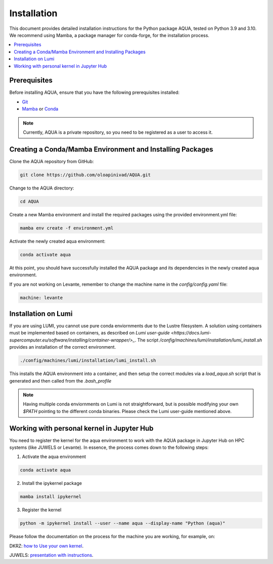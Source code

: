 Installation
============

This document provides detailed installation instructions for the Python package AQUA, tested on Python 3.9 and 3.10. 
We recommend using Mamba, a package manager for conda-forge, for the installation process.

.. contents::
   :local:
   :depth: 1

Prerequisites
-------------

Before installing AQUA, ensure that you have the following prerequisites installed:

- `Git <https://git-scm.com/book/en/v2/Getting-Started-Installing-Git>`_
- `Mamba <https://github.com/mamba-org/mamba>`_ or `Conda <https://docs.conda.io/projects/conda/en/latest/user-guide/install/>`_

.. note ::
    Currently, AQUA is a private repository, so you need to be registered as a user to access it.

Creating a Conda/Mamba Environment and Installing Packages
----------------------------------------------------------

Clone the AQUA repository from GitHub:

.. code-block:: bash
   
   git clone https://github.com/oloapinivad/AQUA.git

Change to the AQUA directory:

.. code-block:: bash
   
   cd AQUA

Create a new Mamba environment and install the required packages using the provided environment.yml file:

.. code-block:: bash
   
   mamba env create -f environment.yml

Activate the newly created aqua environment:

.. code-block:: bash
   
   conda activate aqua

At this point, you should have successfully installed the AQUA package and its dependencies 
in the newly created aqua environment.


If you are not working on Levante, remember to change the machine name in the `config/config.yaml` file:

.. code-block:: markdown
   
   machine: levante

Installation on Lumi
--------------------

If you are using LUMI, you cannot use pure conda enviornments due to the Lustre filesystem.
A solution using containers must be implemented based on containers, as described on `Lumi user-guide <https://docs.lumi-supercomputer.eu/software/installing/container-wrapper/>_`.
The script `/config/machines/lumi/installation/lumi_install.sh` provides an installation of the correct environment.

.. code-block:: bash

   ./config/machines/lumi/installation/lumi_install.sh

This installs the AQUA environment into a container, and then setup the correct modules via a `load_aqua.sh` script that is generated and then called from the `.bash_profile`

.. note ::

   Having multiple conda enviornments on Lumi is not straightforward, but is possible modifying your own `$PATH` pointing to the different conda binaries. Please check the Lumi user-guide mentioned above.

Working with personal kernel in Jupyter Hub 
-------------------------------------------

You need to register the kernel for the aqua environment to work with the AQUA package in Jupyter Hub on HPC systems (like JUWELS or Levante).
In essence, the process comes down to the following steps:

1. Activate the aqua environment

.. code-block:: bash
   
   conda activate aqua

2. Install the ipykernel package

.. code-block:: bash
   
   mamba install ipykernel

3. Register the kernel

.. code-block:: bash
   
   python -m ipykernel install --user --name aqua --display-name "Python (aqua)"


Please follow the documentation on the process for the machine you are working, for example, on:

DKRZ: `how to Use your own kernel <https://docs.dkrz.de/doc/software%26services/jupyterhub/kernels.html#use-your-own-kernel>`_.

JUWELS: `presentation with instructions <https://juser.fz-juelich.de/record/890058/files/14_Jupyter.pdf>`_.


